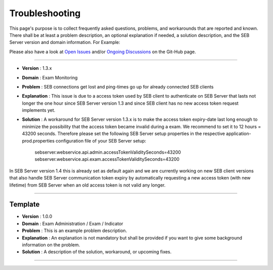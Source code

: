 Troubleshooting
===============

This page's purpose is to collect frequently asked questions, problems, and workarounds that are reported and known. 
There shall be at least a problem description, an optional explanation if needed, a solution description, and the SEB Server version and domain information. For Example:

Please also have a look at `Open Issues <https://github.com/SafeExamBrowser/seb-server/issues>`_ and/or `Ongoing Discussions <https://github.com/SafeExamBrowser/seb-server/discussions>`_ on the Git-Hub page.

--------------------------------

- **Version**     : 1.3.x

- **Domain**      : Exam Monitoring

- **Problem**     : SEB connections get lost and ping-times go up for already connected SEB clients

- **Explanation** : This issue is due to a access token used by SEB client to authenticate on SEB Server that lasts not longer the one hour since SEB Server version 1.3 and since SEB client has no new access token request implements yet.

- **Solution**    : A workaround for SEB Server version 1.3.x is to make the access token expiry-date last long enough to minimize the possibility that the access token became invalid during a exam. We recommend to set it to 12 hours = 43200 seconds. Therefore please set the following  SEB Server setup properties in the respective application-prod.properties configuration file of your SEB Server setup:

    sebserver.webservice.api.admin.accessTokenValiditySeconds=43200
    sebserver.webservice.api.exam.accessTokenValiditySeconds=43200

In SEB Server version 1.4 this is already set as default again and we are currently working on new SEB client versions that also 
handle SEB Server communication token expiry by automatically requesting a new access token (with new lifetime) from SEB Server
when an old access token is not valid any longer.

--------------------------------


**Template**
--------------------------------

- **Version**     : 1.0.0
- **Domain**      : Exam Administration / Exam / Indicator
- **Problem**     : This is an example problem description.
- **Explanation** : An explanation is not mandatory but shall be provided if you want to give some background information on the problem.
- **Solution**    : A description of the solution, workaround, or upcoming fixes.

--------------------------------
